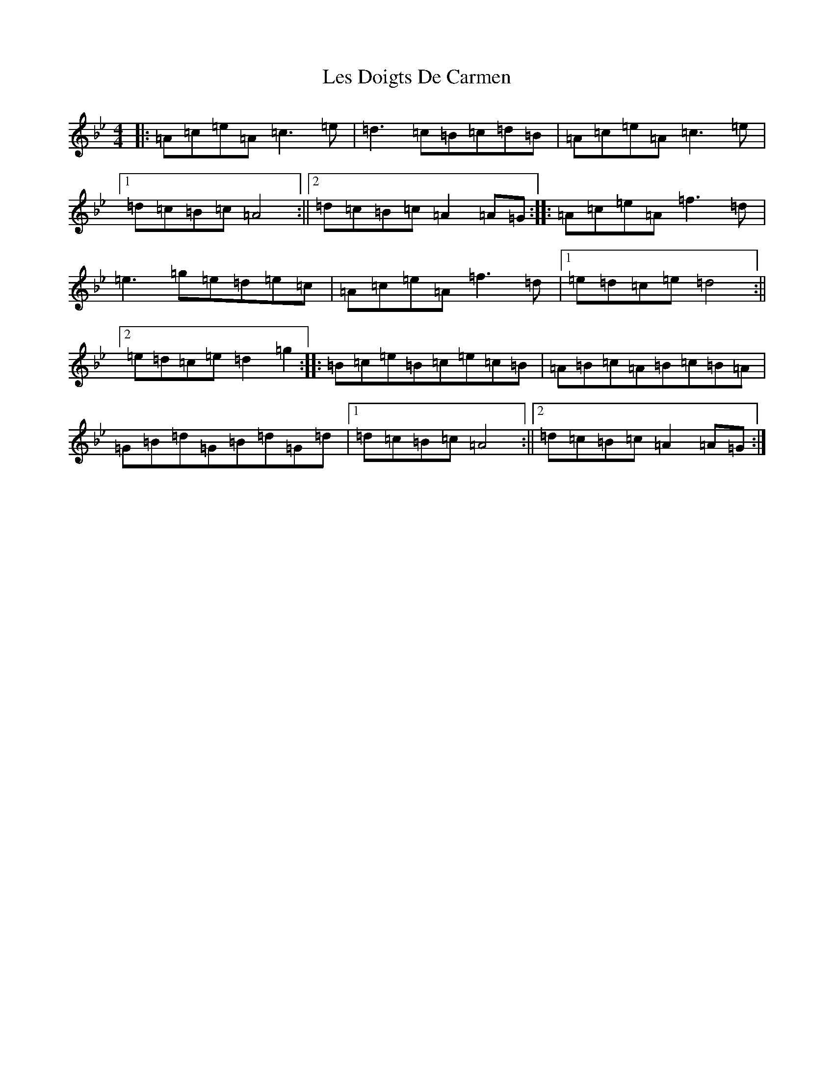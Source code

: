 X: 21570
T: Les Doigts De Carmen
S: https://thesession.org/tunes/10021#setting10021
Z: E Dorian
R: reel
M:4/4
L:1/8
K: C Dorian
|:=A=c=e=A=c3=e|=d3=c=B=c=d=B|=A=c=e=A=c3=e|1=d=c=B=c=A4:||2=d=c=B=c=A2=A=G:||:=A=c=e=A=f3=d|=e3=g=e=d=e=c|=A=c=e=A=f3=d|1=e=d=c=e=d4:||2=e=d=c=e=d2=g2:||:=B=c=e=B=c=e=c=B|=A=B=c=A=B=c=B=A|=G=B=d=G=B=d=G=d|1=d=c=B=c=A4:||2=d=c=B=c=A2=A=G:|